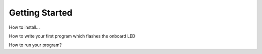 Getting Started
===============

How to install...

How to write your first program which flashes the onboard LED

How to run your program?